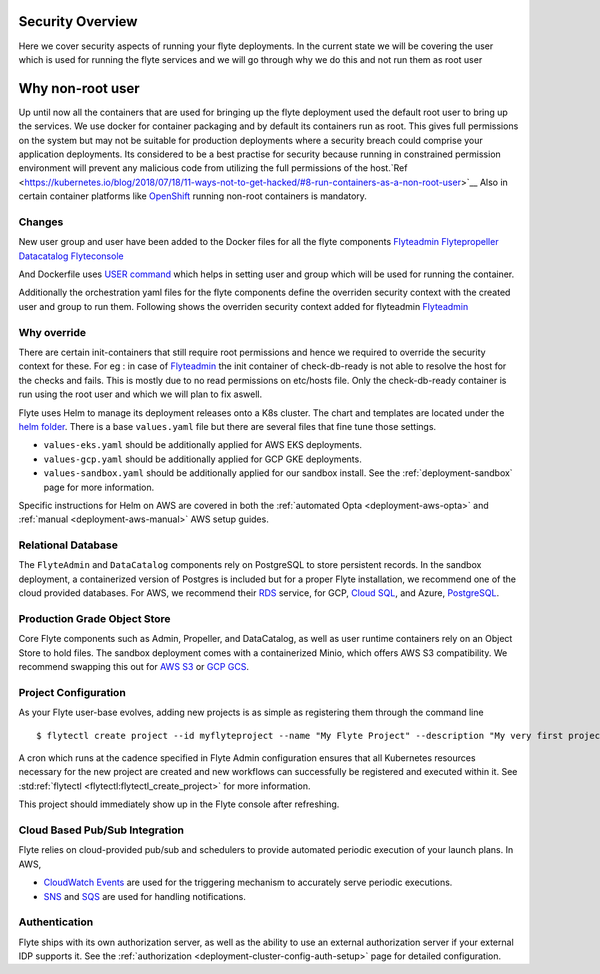 .. _security-overview:

###################
Security Overview
###################

Here we cover security aspects of running your flyte deployments. In the current state we will be covering the user
which is used for running the flyte services and we will go through why we do this and not run them as root user

#################
Why non-root user
#################
Up until now all the containers that are used for bringing up the flyte deployment used the default root user to bring
up the services. We use docker for container packaging and by default its containers run as root. This gives full
permissions on the system but may not be suitable for production deployments where a security breach could comprise your
application deployments.
Its considered to be a best practise for security because running in constrained permission environment will prevent any
malicious code from utilizing the full permissions of the host.`Ref <https://kubernetes.io/blog/2018/07/18/11-ways-not-to-get-hacked/#8-run-containers-as-a-non-root-user>`__
Also in certain container platforms like `OpenShift <https://engineering.bitnami.com/articles/running-non-root-containers-on-openshift.html>`__ running non-root containers is mandatory.


*******
Changes
*******
New user group and user have been added to the Docker files for all the flyte components
`Flyteadmin <https://github.com/flyteorg/flyteadmin/blob/master/Dockerfile>`__
`Flytepropeller <https://github.com/flyteorg/flytepropeller/blob/master/Dockerfile>`__
`Datacatalog <https://github.com/flyteorg/datacatalog/blob/master/Dockerfile>`__
`Flyteconsole <https://github.com/flyteorg/flyteconsole/blob/master/Dockerfile>`__

And Dockerfile uses `USER command <https://docs.docker.com/engine/reference/builder/#user>`__ which helps in setting user
and group which will be used for running the container.

Additionally the orchestration yaml files for the flyte components define the overriden security context with the created
user and group to run them. Following shows the overriden security context added for flyteadmin
`Flyteadmin <https://github.com/flyteorg/flyte/blob/master/charts/flyte/templates/admin/deployment.yaml>`__


************
Why override
************
There are certain init-containers that still require root permissions and hence we required to override the security
context for these.
For eg : in case of `Flyteadmin <https://github.com/flyteorg/flyte/blob/master/charts/flyte/templates/admin/deployment.yaml>`__
the init container of check-db-ready is not able to resolve the host for the checks and fails. This is mostly due to no read
permissions on etc/hosts file. Only the check-db-ready container is run using the root user and which we will plan to fix aswell.


Flyte uses Helm to manage its deployment releases onto a K8s cluster. The chart and templates are located under the `helm folder <https://github.com/flyteorg/flyte/tree/master/charts>`__. There is a base ``values.yaml`` file but there are several files that fine tune those settings.

* ``values-eks.yaml`` should be additionally applied for AWS EKS deployments.
* ``values-gcp.yaml`` should be additionally applied for GCP GKE deployments.
* ``values-sandbox.yaml`` should be additionally applied for our sandbox install. See the :ref:`deployment-sandbox` page for more information.

Specific instructions for Helm on AWS are covered in both the :ref:`automated Opta <deployment-aws-opta>` and :ref:`manual <deployment-aws-manual>` AWS setup guides.

*********************
Relational Database
*********************

The ``FlyteAdmin`` and ``DataCatalog`` components rely on PostgreSQL to store persistent records. In the sandbox deployment, a containerized version of Postgres is included but for a proper Flyte installation, we recommend one of the cloud provided databases.  For AWS, we recommend their `RDS <https://aws.amazon.com/rds/postgresql/>`__ service, for GCP, `Cloud SQL <https://cloud.google.com/sql/docs/postgres/>`__, and Azure, `PostgreSQL <https://azure.microsoft.com/en-us/services/postgresql/>`__.

*****************************
Production Grade Object Store
*****************************

Core Flyte components such as Admin, Propeller, and DataCatalog, as well as user runtime containers rely on an Object Store to hold files. The sandbox deployment comes with a containerized Minio, which offers AWS S3 compatibility. We recommend swapping this out for `AWS S3 <https://aws.amazon.com/s3/>`__ or `GCP GCS <https://cloud.google.com/storage/>`__.

*********************
Project Configuration
*********************
As your Flyte user-base evolves, adding new projects is as simple as registering them through the command line ::

   $ flytectl create project --id myflyteproject --name "My Flyte Project" --description "My very first project onboarding onto Flyte"

A cron which runs at the cadence specified in Flyte Admin configuration ensures that all Kubernetes resources necessary for the new project are created and new workflows can successfully
be registered and executed within it. See :std:ref:`flytectl <flytectl:flytectl_create_project>` for more information.

This project should immediately show up in the Flyte console after refreshing.

*******************************
Cloud Based Pub/Sub Integration
*******************************
Flyte relies on cloud-provided pub/sub and schedulers to provide automated periodic execution of your launch plans. In AWS,

* `CloudWatch Events <https://docs.aws.amazon.com/cloudwatch/index.html>`_ are used for the triggering mechanism to accurately serve periodic executions.
* `SNS <https://aws.amazon.com/sns>`_ and `SQS <https://aws.amazon.com/sqs/>`_ are used for handling notifications.


**************
Authentication
**************
Flyte ships with its own authorization server, as well as the ability to use an external authorization server if your external IDP supports it.  See the :ref:`authorization <deployment-cluster-config-auth-setup>` page for detailed configuration.

